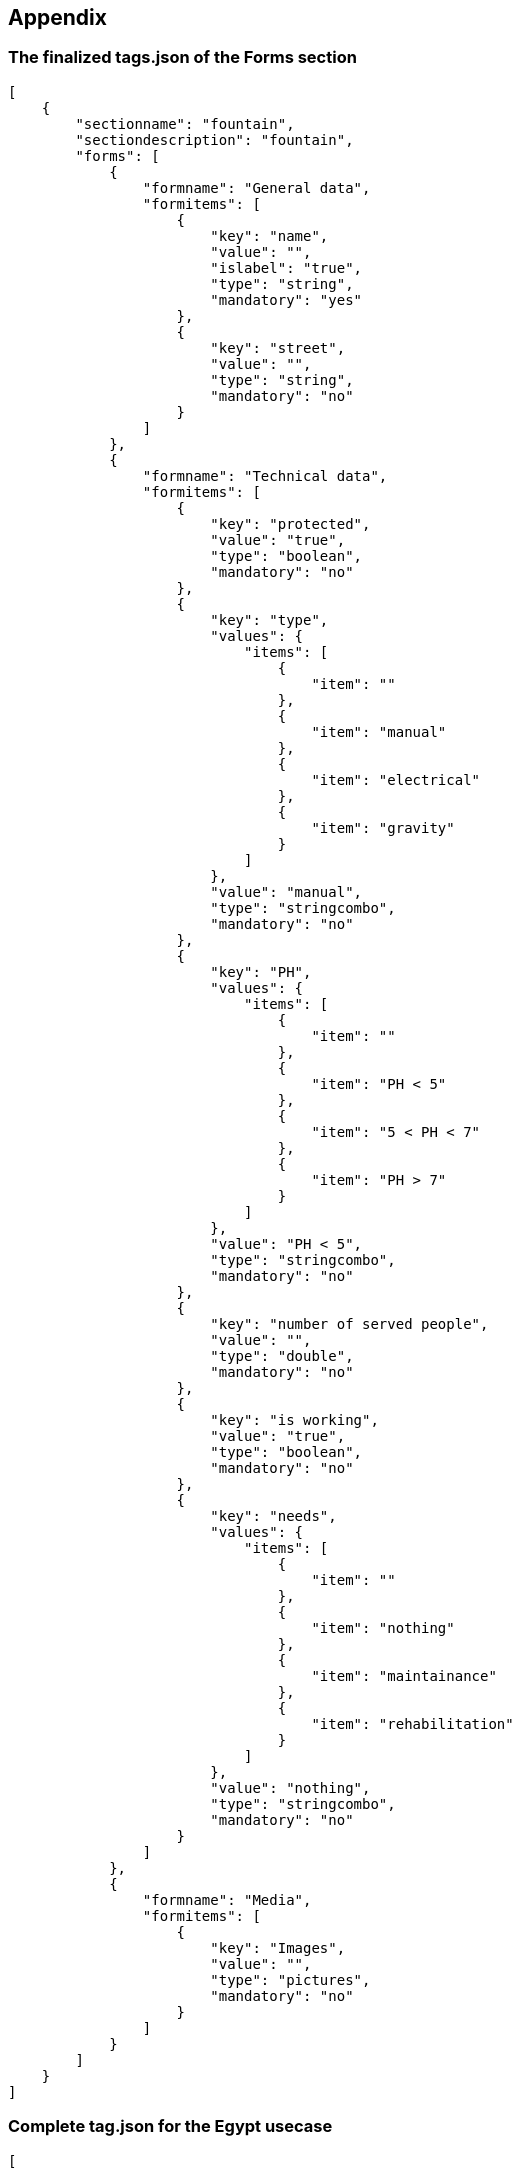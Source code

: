 == Appendix
anchor:appendix[]

=== The finalized tags.json of the Forms section

[source,json]
----
[
    {
        "sectionname": "fountain",
        "sectiondescription": "fountain",
        "forms": [
            {
                "formname": "General data",
                "formitems": [
                    {
                        "key": "name",
                        "value": "",
                        "islabel": "true",
                        "type": "string",
                        "mandatory": "yes"
                    },
                    {
                        "key": "street",
                        "value": "",
                        "type": "string",
                        "mandatory": "no"
                    }
                ]
            },
            {
                "formname": "Technical data",
                "formitems": [
                    {
                        "key": "protected",
                        "value": "true",
                        "type": "boolean",
                        "mandatory": "no"
                    },
                    {
                        "key": "type",
                        "values": {
                            "items": [
                                {
                                    "item": ""
                                },
                                {
                                    "item": "manual"
                                },
                                {
                                    "item": "electrical"
                                },
                                {
                                    "item": "gravity"
                                }
                            ]
                        },
                        "value": "manual",
                        "type": "stringcombo",
                        "mandatory": "no"
                    },
                    {
                        "key": "PH",
                        "values": {
                            "items": [
                                {
                                    "item": ""
                                },
                                {
                                    "item": "PH < 5"
                                },
                                {
                                    "item": "5 < PH < 7"
                                },
                                {
                                    "item": "PH > 7"
                                }
                            ]
                        },
                        "value": "PH < 5",
                        "type": "stringcombo",
                        "mandatory": "no"
                    },
                    {
                        "key": "number of served people",
                        "value": "",
                        "type": "double",
                        "mandatory": "no"
                    },
                    {
                        "key": "is working",
                        "value": "true",
                        "type": "boolean",
                        "mandatory": "no"
                    },
                    {
                        "key": "needs",
                        "values": {
                            "items": [
                                {
                                    "item": ""
                                },
                                {
                                    "item": "nothing"
                                },
                                {
                                    "item": "maintainance"
                                },
                                {
                                    "item": "rehabilitation"
                                }
                            ]
                        },
                        "value": "nothing",
                        "type": "stringcombo",
                        "mandatory": "no"
                    }
                ]
            },
            {
                "formname": "Media",
                "formitems": [
                    {
                        "key": "Images",
                        "value": "",
                        "type": "pictures",
                        "mandatory": "no"
                    }
                ]
            }
        ]
    }
]
----                                                               


=== Complete tag.json for the Egypt usecase

[source,json]
----
[

    {
        "sectionname": "WWT-plant",
        "sectiondescription": "WWT-plant",
        "forms": [

        {
            "formname": "General data",
            "formitems": [

        {
             "key": "Plant name",
             "value": "El Moufty Plant",
             "islabel": "true",
             "type": "string",
             "mandatory": "yes"
        }
,
        {
             "key": "Local Responsible Admin",
             "value": "Kafr el Sheikh",
             "type": "string",
             "mandatory": "no"
        }
,
        {
             "key": "District",
             "value": "Sidi Salim",
             "type": "string",
             "mandatory": "no"
        }
,
        {
             "key": "Village",
             "value": "El Moufty",
             "type": "string",
             "mandatory": "no"
        }
             ]
        }
,
        {
            "formname": "Construction info",
            "formitems": [

        {
             "key": "WWTP technology",
             "values": {
                 "items": [
                     {"item": ""},
                     {"item": "Stabilization ponds (GTZ model)"}                 ]
             },
             "value": "",
             "type": "stringcombo",
             "mandatory": "no"
        }
,
        {
             "key": "Designed by",
             "value": "Prof M.Abdel Azeem",
             "type": "string",
             "mandatory": "no"
        }
,
        {
             "key": "Year of construction",
             "value": "",
             "type": "date",
             "mandatory": "no"
        }
,
        {
             "key": "Startup",
             "value": "",
             "type": "date",
             "mandatory": "no"
        }
             ]
        }
,
        {
            "formname": "Technical data",
            "formitems": [

        {
             "key": "Served population [inhab]",
             "value": "3000.0",
             "type": "double",
             "mandatory": "no"
        }
,
        {
             "key": "Plant capacity [m3/d]",
             "value": "450.0",
             "type": "double",
             "mandatory": "no"
        }
,
        {
             "key": "Surface [m2]",
             "value": "6000.0",
             "type": "double",
             "mandatory": "no"
        }
,
        {
             "key": "Pro capita inflow [m3/inhab d]",
             "value": "0.066",
             "type": "double",
             "mandatory": "no"
        }
,
        {
             "key": "Pro capita water use [l/inhab d]",
             "value": "111.0",
             "type": "double",
             "mandatory": "no"
        }
,
        {
             "key": "Inflow [m3/d]",
             "value": "200.0",
             "type": "double",
             "mandatory": "no"
        }
,
        {
             "key": "Outflow quality analysis",
             "values": {
                 "items": [
                     {"item": ""},
                     {"item": "monthly"},
                     {"item": "yearly"}                 ]
             },
             "value": "",
             "type": "stringcombo",
             "mandatory": "no"
        }
             ]
        }
,
        {
            "formname": "Lab data",
            "formitems": [

        {
             "key": "PH",
             "values": {
                 "items": [
                     {"item": ""},
                     {"item": "PH < 5"},
                     {"item": "5 < PH < 7"},
                     {"item": "PH > 7"}                 ]
             },
             "value": "PH < 5",
             "type": "stringcombo",
             "mandatory": "no"
        }
,
        {
             "key": "BOD in [mg/l]",
             "value": "",
             "type": "double",
             "mandatory": "no"
        }
,
        {
             "key": "BOD out [mg/l]",
             "value": "",
             "type": "double",
             "mandatory": "no"
        }
,
        {
             "key": "Coliforms in [mg/l]",
             "value": "",
             "type": "double",
             "mandatory": "no"
        }
,
        {
             "key": "Coliforms out [mg/l]",
             "value": "",
             "type": "double",
             "mandatory": "no"
        }
,
        {
             "key": "COD in [mg/l]",
             "value": "",
             "type": "double",
             "mandatory": "no"
        }
,
        {
             "key": "COD out [mg/l]",
             "value": "",
             "type": "double",
             "mandatory": "no"
        }
,
        {
             "key": "Suspended solids in [mg/l]",
             "value": "",
             "type": "double",
             "mandatory": "no"
        }
,
        {
             "key": "Suspended solids out [mg/l]",
             "value": "",
             "type": "double",
             "mandatory": "no"
        }
             ]
        }
         ]
    }
]
----

